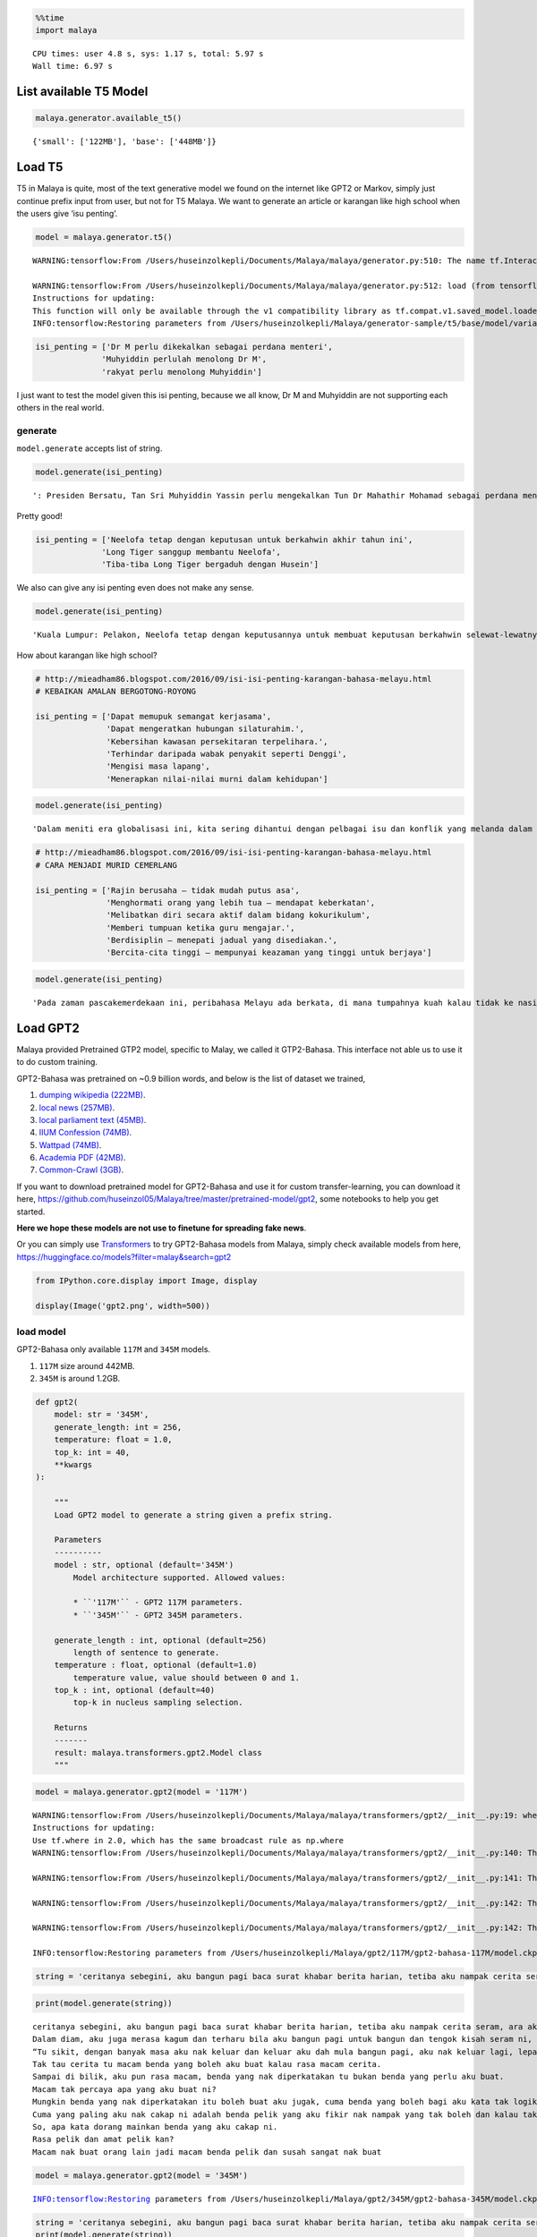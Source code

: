 .. code:: python

    %%time
    import malaya


.. parsed-literal::

    CPU times: user 4.8 s, sys: 1.17 s, total: 5.97 s
    Wall time: 6.97 s


List available T5 Model
-----------------------

.. code:: python

    malaya.generator.available_t5()




.. parsed-literal::

    {'small': ['122MB'], 'base': ['448MB']}



Load T5
-------

T5 in Malaya is quite, most of the text generative model we found on the
internet like GPT2 or Markov, simply just continue prefix input from
user, but not for T5 Malaya. We want to generate an article or karangan
like high school when the users give ‘isu penting’.

.. code:: python

    model = malaya.generator.t5()


.. parsed-literal::

    WARNING:tensorflow:From /Users/huseinzolkepli/Documents/Malaya/malaya/generator.py:510: The name tf.InteractiveSession is deprecated. Please use tf.compat.v1.InteractiveSession instead.
    
    WARNING:tensorflow:From /Users/huseinzolkepli/Documents/Malaya/malaya/generator.py:512: load (from tensorflow.python.saved_model.loader_impl) is deprecated and will be removed in a future version.
    Instructions for updating:
    This function will only be available through the v1 compatibility library as tf.compat.v1.saved_model.loader.load or tf.compat.v1.saved_model.load. There will be a new function for importing SavedModels in Tensorflow 2.0.
    INFO:tensorflow:Restoring parameters from /Users/huseinzolkepli/Malaya/generator-sample/t5/base/model/variables/variables


.. code:: python

    isi_penting = ['Dr M perlu dikekalkan sebagai perdana menteri',
                  'Muhyiddin perlulah menolong Dr M',
                  'rakyat perlu menolong Muhyiddin']

I just want to test the model given this isi penting, because we all
know, Dr M and Muhyiddin are not supporting each others in the real
world.

generate
^^^^^^^^

``model.generate`` accepts list of string.

.. code:: python

    model.generate(isi_penting)




.. parsed-literal::

    ': Presiden Bersatu, Tan Sri Muhyiddin Yassin perlu mengekalkan Tun Dr Mahathir Mohamad sebagai perdana menteri berbanding Datuk Seri Anwar Ibrahim yang hanya minta bantuan untuk menyelesaikan kemelut kedudukan negara.Muhyiddin berkata, ini kerana semua pihak tahu masalah yang dihadapi oleh Perdana Menteri adalah di luar bidang kuasa beliau sendiri.Katanya, Muhyiddin perlu membantu beliau kerana beliau percaya rakyat Malaysia tahu apa yang berlaku di luar bidang kuasa beliau."Apa yang berlaku di luar bidang kuasa Dr Mahathir... semua tahu bahawa ini berlaku di bawah kepimpinan Anwar."Muhyiddin dan seluruh rakyat yang tahu apa yang berlaku di Johor."Ini kerana di Johor ini, majoriti menteri-menteri dalam Pakatan Harapan banyak sangat ketua-ketua parti."Jadi Muhyiddin perlu bantu Dr Mahathir sebab rakyat tahu apa yang berlaku di Johor Bahru," katanya dalam satu kenyataan di sini, pada Jumaat.Dalam pada itu, Muhyiddin berkata, rakyat juga perlu menolong Muhyiddin untuk menyelesaikan masalah yang melanda negara ketika ini.Menurutnya, Muhyiddin perlu menggalas tugas dengan baik dan memastikan keadaan negara berada dalam keadaan baik.'



Pretty good!

.. code:: python

    isi_penting = ['Neelofa tetap dengan keputusan untuk berkahwin akhir tahun ini',
                  'Long Tiger sanggup membantu Neelofa',
                  'Tiba-tiba Long Tiger bergaduh dengan Husein']

We also can give any isi penting even does not make any sense.

.. code:: python

    model.generate(isi_penting)




.. parsed-literal::

    'Kuala Lumpur: Pelakon, Neelofa tetap dengan keputusannya untuk membuat keputusan berkahwin selewat-lewatnya hujung tahun ini, bukan kerana bergaduh dengan ahli perniagaan, Datuk Seri Husein Awang. Neelofa, 27, berkata, dia sendiri sudah bersikap berani untuk bersemuka dengan Long Tiger yang juga antara selebriti popular tanah air. "Saya ibarat \'putri\' dalam kehidupan. Bila saya sudah mula berkawan dengan Long Tiger, tiba-tiba Long Tiger bergaduh dengan Husein. "Perselisihan faham antara saya dan Omar adalah isu yang sangat sensitif. Namun ia tidak merebak ke dua pihak saja. "Mohon maaf kalau saya tidak tahu apa-apa, bagaimanapun saya tetap dengan keputusan ini," katanya kepada Bh Online. Pelakon Lelaki Hari Ini Kabir: Tabiat Long Tiger tidak ubah seperti hambar. Foto: Roslin Mat Tahir Isu hangat ini tercetus selepas bapa mentua Neelofa, Datuk Hasbullah Awang, meninggal dunia akibat kemalangan jalan raya semasa dalam perjalanan pulang ke kampung. Dalam kemalangan itu, Neelofa terpaksa menerima nasib malang apabila melenting di hadapan suaminya yang juga teraju kumpulan nafsu, dalam perjalanan pulang. Bagaimanapun, apabila tiba di lokasi kemalangan, oleh pelakon yang dikenali sebagai Nor Neelofa atau mesra dengan panggilan Long Tiger, berlaku pertengkaran antara mereka. Bagaimanapun, pertengkaran terbabit tidak berakhir sehingga ke hari ini. Noor Neelofa berkata, ketika mereka sekeluarga masih berada dalam perjalanan pulang ke kampung, dia sama sekali tidak perlu melayan apa sahaja yang berlaku. "Saya cuma nak terus ke kampung bercerita. Itulah prinsip kita. "Jangan layan apa sahaja yang berlaku, saya tetap nak bercakap mengenai apa yang berlaku," katanya.'



How about karangan like high school?

.. code:: python

    # http://mieadham86.blogspot.com/2016/09/isi-isi-penting-karangan-bahasa-melayu.html
    # KEBAIKAN AMALAN BERGOTONG-ROYONG
    
    isi_penting = ['Dapat memupuk semangat kerjasama',
                   'Dapat mengeratkan hubungan silaturahim.',
                   'Kebersihan kawasan persekitaran terpelihara.',
                   'Terhindar daripada wabak penyakit seperti Denggi',
                   'Mengisi masa lapang',
                   'Menerapkan nilai-nilai murni dalam kehidupan']

.. code:: python

    model.generate(isi_penting)




.. parsed-literal::

    'Dalam meniti era globalisasi ini, kita sering dihantui dengan pelbagai isu dan konflik yang melanda dalam negara yang diselesaikan dengan baik. Hal ini kerana, nila setitik rosak susu sebelanga. Oleh itu, usaha-usaha yang baik akan dapat dilaksanakan dengan meningkatkan semangat kerjasama antara pihak yang terlibat. Hal ini demikian kerana, hubungan yang erat akan memudahkan kita untuk merancakkan lagi aktiviti di peringkat komuniti dalam sama-sama membantu menjalankan aktiviti seharian. Sekiranya semangat kerjasama dapat dipupuk, ia akan memberi semangat baharu dimana hubungan orang ramai dengan individu lain akan menjadi lebih erat. Jelaslah bahawa kerjasama yang baik akan mewujudkan semangat kerjasama yang kukuh dan muafakat dalam kalangan warga masyarakat. Peribahasa Melayu berkata, nah, sepah dikata, apabila orang sekampung menunaikan umrah, penduduk kampung akan menjalankan tugas mereka dengan senang hati dan senang. Tegasnya, kerjasama yang erat akan menjadikan kita lebih dekat dan dikenali daripada orang luar. Ia juga dapat mengeratkan hubungan silaturahim. Semua pihak perlu sedar bahawa usaha yang baik akan memberikan manfaat sekiranya kita membersihkan kawasan persekitaran kita. Makanan yang disediakan oleh penduduk dapat menjadi sumber pendapatan kepada mereka. Seterusnya, kebersihan kawasan persekitaran terpelihara. Kita dapat lihat kawasan-kawasan seperti di sekolah masih terdapat wabak penyakit seperti Denggi. (Kash) Bencana adalah hasil daripada sikap segelintir masyarakat yang mengabaikan kebersihan kawasan persekitaran sehingga menyebabkan berlakunya jangkitan penyakit. Jelaslah bahawa sesetengah kawasan tidak pernah dijangkiti wabak penyakit seperti demam kuning. Justeru, jika kita mengamalkan kebersihan kawasan itu, kita akan sentiasa peka dan mengambil langkah-langkah yang perlu. Oleh itu, kita perlu sedar bahawa kita tidak boleh hidup dalam keadaan yang begitu baik sekiranya kita menggunakan pakaian yang diletakkan di tempat duduk yang rapi. Oleh itu, kita boleh mendapatkan pakaian yang dipakai oleh mereka dan mengamalkan kebersihan yang dapat memenuhi kehendak mereka. Intihannya, pelbagai cara yang boleh dilakukan untuk mengurangkan pembiakan nyamuk aedes. Ibu bapa seharusnya memastikan anak-anak mengamalkan kebersihan di kawasan masing-masing dengan lebih rapi. Sekiranya kebersihan itu dibiarkan, kita akan menjadi lebih buruk. Oleh itu, kita perlulah sentiasa kreatif dalam mengubah sikap setiap anak-anak yang masih kecil agar mampu menjadi orang yang lebih baik. Ibu dan bapa juga perlu menunjukkan teladan yang baik terhadap anak-anak seperti peribahasa Melayu, melentur buluh biarlah dari rebungnya. Anak-Anak juga sewajarnya sentiasa berfikiran positif dan berfikiran positif. Jangan mudah terpengaruh dengan cara-cara yang tidak baik untuk dilakukan oleh sesiapa sahaja. Seterusnya, kita perlu meningkatkan lagi usaha untuk mendidik dan membimbing mereka agar menjadi lebih berhemah dalam menjalani kehidupan seharian. Pada masa yang sama, masyarakat juga perlu menghadiri pelbagai bengkel bagi mendidik dan meningkatkan nilai-nilai murni dalam kehidupan. Hal ini demikian kerana, jika kita mempunyai kelapangan, kita akan sentiasa mencuba-cuba untuk mengkomersialkan diri sendiri. Jika begitu, kita pasti akan gagal menjadi manusia yang lebih baik terutama jika berlaku perselisihan faham dan sebagainya. Maka, kita perlu mencari jalan untuk mewujudkan masyarakat yang sejahtera. Selain itu, dengan mengamalkan nilai-nilai murni yang mudah, kita akan hidup dalam suasana yang aman damai dan ceria. Hal ini demikian kerana, jika kita mengamalkan prinsip ini, kita mampu menjana pendapatan yang lebih tinggi. Hal ini demikian kerana, jika kita tidak mengamalkan nilai-nilai murni ini, yang akan menjadi negara yang lebih baik adalah negara yang makmur dan sejahtera. Seterusnya, kita juga boleh menerapkan nilai-nilai murni yang mampu menjadi ikutan masyarakat. Seperti peribahasa Melayu, melentur buluh biarlah dari rebungnya. Intihannya, sebagai rakyat yang berjiwa besar, kita perlu mempraktikkan nilai-nilai murni yang mampu membantu kita melakukan sesuatu. Kesimpulannya, semua pihak perlu berganding bahu bagai aur dengan tebing untuk mewujudkan masyarakat yang harmoni dan berbudi bahasa.'



.. code:: python

    # http://mieadham86.blogspot.com/2016/09/isi-isi-penting-karangan-bahasa-melayu.html
    # CARA MENJADI MURID CEMERLANG
    
    isi_penting = ['Rajin berusaha – tidak mudah putus asa',
                   'Menghormati orang yang lebih tua – mendapat keberkatan',
                   'Melibatkan diri secara aktif dalam bidang kokurikulum',
                   'Memberi tumpuan ketika guru mengajar.',
                   'Berdisiplin – menepati jadual yang disediakan.',
                   'Bercita-cita tinggi – mempunyai keazaman yang tinggi untuk berjaya']

.. code:: python

    model.generate(isi_penting)




.. parsed-literal::

    'Pada zaman pascakemerdekaan ini, peribahasa Melayu ada berkata, di mana tumpahnya kuah kalau tidak ke nasi. Begitulah peribahasa Melayu berkata, jika tiada usaha tanpa usaha yang kukuh, pasti akan terlambat. Oleh itu, kita sebagai rakyat Malaysia wajar bermuhasabah diri dan berusaha berusaha agar mencapai apa yang diimpikan. Seterusnya, kita harus bersabar menunggu keputusan dan berusaha untuk mencapai apa yang diimpikan. Pelbagai cara dan kaedah yang boleh diguna pakai dalam menyelesaikan masalah yang dihadapi semasa menempuhi zaman ini seperti masalah kesihatan reproduksi, masalah obesiti, kesesakan jalan raya dan perkara-perkara lain yang dilihat menggamit perhatian kita. Di samping itu, kita sebagai rakyat Malaysia harus tampil untuk melihat dan menyelami kesusahan orang sekeliling kita ini. Golongan pekerja dan usahawan adalah golongan yang antara golongan terbesar di dunia dan perlu membantu mencari jalan penyelesaian bagi mengatasi segala masalah tersebut. Golongan berpendapatan rendah seperti orang kaya yang masih memerlukan bantuan dari segi kewangan dan kehidupan perlulah meluangkan masa yang ada untuk mencari pendapatan sampingan yang lebih bermanfaat bagi meringankan beban keluarga mereka. Jelaslah bahawa kita tidak mampu untuk bekerja dalam keadaan yang serba kekurangan. Sekiranya kita malas berusaha, kita akan terus kecundang dan tidak lagi mampu menyediakan produk yang boleh digunakan untuk kehidupan kita. Oleh itu, usaha yang kita lakukan adalah untuk memastikan diri kita sentiasa berada di landasan yang betul. Usaha yang kita lakukan hendaklah didorong dengan semangat yang tinggi supaya tidak mudah berputus asa. Malahan, dengan itu, kita dapat menghargai golongan yang lebih tua kerana kelebihannya mendidik diri - lebih muda dari orang lain. Dalam hal ini, ibu dan bapa akan sentiasa memantau anak-anak mereka di samping melarang anak-anak mereka daripada melakukan aktiviti yang tidak bermanfaat. Apabila kita lihat di televisyen dan di televisyen, pelajar-pelajar akan membuat perancangan untuk mengulang kaji pelajaran mereka di hadapan kamera dan kemudian dibimbing diri untuk menjadi guru-guru. Selain itu, kita juga boleh menjadi orang yang memberi nasihat kepada pelajar-pelajar dengan cara yang betul dalam mencari pengalaman yang baru. Jelaslah bahawa guru-guru juga mempunyai ilmu yang luas dalam pembelajaran dan mereka boleh memberikan fokus apabila menjalankan tugas dan belajar. Mereka dapat merangka pelbagai aktiviti untuk mengajar dalam tempoh yang singkat dan mudah. Oleh itu, mereka boleh merancang aktiviti-aktiviti yang penting dalam membentuk pemikiran dan pemikiran mereka dengan lebih berkesan. Tuntasnya, setiap daripada kita wajar memahami dan memiliki kepentingan untuk membantu sesuatu yang kita tidak tahu. Akhir sekali, peranan yang mustahak dalam mendidik adalah mengenali dan menghormati orang yang lebih tua. Ibu bapa berperanan penting dalam mendidik anak-anak sejak di bangku sekolah lagi. Bak kata peribahasa Melayu, melebihkan pergaulan. Ibu bapa boleh menjadi insan yang bijaksana, sopan santun dan bijaksana sebagai anak yang menjadi khalifah di muka bumi ini. Ibu bapa berperanan penting dalam mendidik anak-anak sehingga mereka bersedia untuk menempuhi zaman dalam dunia yang penuh mencabar ini. Selain itu, ibu bapa juga berperanan penting dalam mendidik anak-anak mereka agar sentiasa berusaha untuk mencapai matlamat yang diidam-idamkan. Ibu bapa juga berperanan penting dalam memastikan setiap anak-anak tidak mengesampingkan perasaan atau perasaan untuk maju bersama keluarga dan negara. Ibu bapa berperanan penting dalam memastikan anak-anak mencapai matlamat yang diidamkan. Menjadikan ibu bapa sebagai idola, saya boleh berbuat demikian dengan menasihatkan mereka supaya sentiasa mendoakan yang terbaik untuk kita. Guru-Guru juga boleh memberikan semangat yang tinggi untuk berjaya dalam kehidupan masing-masing. Sekiranya kita berjaya mencapai tujuan yang telah ditetapkan, pasti pencapaian kita akan menjadi lebih membanggakan. Akhir sekali, kita harus sedar bahawa tugas yang perlu dilaksanakan adalah menjaga kesihatan dan nyawa kita dan memastikan tiada sebarang masalah yang timbul. Pada masa yang sama, kita hendaklah sentiasa menjaga kesihatan dan nyawa kita dan tidak sesekali putus asa untuk sembuh.'



Load GPT2
---------

Malaya provided Pretrained GTP2 model, specific to Malay, we called it
GTP2-Bahasa. This interface not able us to use it to do custom training.

GPT2-Bahasa was pretrained on ~0.9 billion words, and below is the list
of dataset we trained,

1. `dumping wikipedia
   (222MB) <https://github.com/huseinzol05/Malaya-Dataset#wikipedia-1>`__.
2. `local news
   (257MB) <https://github.com/huseinzol05/Malaya-Dataset#public-news>`__.
3. `local parliament text
   (45MB) <https://github.com/huseinzol05/Malaya-Dataset#parliament>`__.
4. `IIUM Confession
   (74MB) <https://github.com/huseinzol05/Malaya-Dataset#iium-confession>`__.
5. `Wattpad
   (74MB) <https://github.com/huseinzol05/Malaya-Dataset#wattpad>`__.
6. `Academia PDF
   (42MB) <https://github.com/huseinzol05/Malaya-Dataset#academia-pdf>`__.
7. `Common-Crawl
   (3GB) <https://github.com/huseinzol05/malaya-dataset#common-crawl>`__.

If you want to download pretrained model for GPT2-Bahasa and use it for
custom transfer-learning, you can download it here,
https://github.com/huseinzol05/Malaya/tree/master/pretrained-model/gpt2,
some notebooks to help you get started.

**Here we hope these models are not use to finetune for spreading fake
news**.

Or you can simply use
`Transformers <https://huggingface.co/models?filter=malay&search=gpt2>`__
to try GPT2-Bahasa models from Malaya, simply check available models
from here, https://huggingface.co/models?filter=malay&search=gpt2

.. code:: python

    from IPython.core.display import Image, display
    
    display(Image('gpt2.png', width=500))



.. image:: load-generator_files/load-generator_21_0.png
   :width: 500px


load model
^^^^^^^^^^

GPT2-Bahasa only available ``117M`` and ``345M`` models.

1. ``117M`` size around 442MB.
2. ``345M`` is around 1.2GB.

.. code:: python

   def gpt2(
       model: str = '345M',
       generate_length: int = 256,
       temperature: float = 1.0,
       top_k: int = 40,
       **kwargs
   ):

       """
       Load GPT2 model to generate a string given a prefix string.

       Parameters
       ----------
       model : str, optional (default='345M')
           Model architecture supported. Allowed values:

           * ``'117M'`` - GPT2 117M parameters.
           * ``'345M'`` - GPT2 345M parameters.

       generate_length : int, optional (default=256)
           length of sentence to generate.
       temperature : float, optional (default=1.0)
           temperature value, value should between 0 and 1.
       top_k : int, optional (default=40)
           top-k in nucleus sampling selection.

       Returns
       -------
       result: malaya.transformers.gpt2.Model class
       """

.. code:: python

    model = malaya.generator.gpt2(model = '117M')


.. parsed-literal::

    WARNING:tensorflow:From /Users/huseinzolkepli/Documents/Malaya/malaya/transformers/gpt2/__init__.py:19: where (from tensorflow.python.ops.array_ops) is deprecated and will be removed in a future version.
    Instructions for updating:
    Use tf.where in 2.0, which has the same broadcast rule as np.where
    WARNING:tensorflow:From /Users/huseinzolkepli/Documents/Malaya/malaya/transformers/gpt2/__init__.py:140: The name tf.InteractiveSession is deprecated. Please use tf.compat.v1.InteractiveSession instead.
    
    WARNING:tensorflow:From /Users/huseinzolkepli/Documents/Malaya/malaya/transformers/gpt2/__init__.py:141: The name tf.global_variables_initializer is deprecated. Please use tf.compat.v1.global_variables_initializer instead.
    
    WARNING:tensorflow:From /Users/huseinzolkepli/Documents/Malaya/malaya/transformers/gpt2/__init__.py:142: The name tf.train.Saver is deprecated. Please use tf.compat.v1.train.Saver instead.
    
    WARNING:tensorflow:From /Users/huseinzolkepli/Documents/Malaya/malaya/transformers/gpt2/__init__.py:142: The name tf.trainable_variables is deprecated. Please use tf.compat.v1.trainable_variables instead.
    
    INFO:tensorflow:Restoring parameters from /Users/huseinzolkepli/Malaya/gpt2/117M/gpt2-bahasa-117M/model.ckpt


.. code:: python

    string = 'ceritanya sebegini, aku bangun pagi baca surat khabar berita harian, tetiba aku nampak cerita seram, '

.. code:: python

    print(model.generate(string))


.. parsed-literal::

    ceritanya sebegini, aku bangun pagi baca surat khabar berita harian, tetiba aku nampak cerita seram, ara aku yang lain keluar, aku pandang cerita tapi tak ingat, aku takut dan bimbang aku terpaksa marah kerana hati aku yang berada di sekeliling aku tadi tak putus-putus.
    Dalam diam, aku juga merasa kagum dan terharu bila aku bangun pagi untuk bangun dan tengok kisah seram ni, masa tu aku terus pandang, bila aku berada dalam bilik yang indah, aku tahu tentang benda yang nak diperkatakan.
    “Tu sikit, dengan banyak masa aku nak keluar dan keluar aku dah mula bangun pagi, aku nak keluar lagi, lepas tu nanti terus masuk ke bilik sambil nampak benda yang tak ada yang nak diperkatakan.
    Tak tau cerita tu macam benda yang boleh aku buat kalau rasa macam cerita.
    Sampai di bilik, aku pun rasa macam, benda yang nak diperkatakan tu bukan benda yang perlu aku buat.
    Macam tak percaya apa yang aku buat ni?
    Mungkin benda yang nak diperkatakan itu boleh buat aku jugak, cuma benda yang boleh bagi aku kata tak logik atau memang betul.
    Cuma yang paling aku nak cakap ni adalah benda pelik yang aku fikir nak nampak yang tak boleh dan kalau tak logik pun tak patut.
    So, apa kata dorang mainkan benda yang aku cakap ni.
    Rasa pelik dan amat pelik kan?
    Macam nak buat orang lain jadi macam benda pelik dan susah sangat nak buat


.. code:: python

    model = malaya.generator.gpt2(model = '345M')


.. parsed-literal::

    INFO:tensorflow:Restoring parameters from /Users/huseinzolkepli/Malaya/gpt2/345M/gpt2-bahasa-345M/model.ckpt


.. code:: python

    string = 'ceritanya sebegini, aku bangun pagi baca surat khabar berita harian, tetiba aku nampak cerita seram, '
    print(model.generate(string))


.. parsed-literal::

    ceritanya sebegini, aku bangun pagi baca surat khabar berita harian, tetiba aku nampak cerita seram, omputeh-uteh cerita lama-lama, seram tak boleh bayang
    Sebelum kejadian, dalam 2 jam aku buat panggilan polis , lepas tu kira la sendiri nak ke lokasi.
    Tengok cerita lama..
    Sekarang ni, apa yang aku lalui, kita yang jaga diri, kita yang jaga kesihatan dan juga kita yang jaga minda dalam hidup.
    Maka, inilah jalan penyelesaian terbaiknya.
    Jangan lupakan manusia
    Orang yang paling ditakuti untuk berjaya dalam hidup, tidak akan jumpa yang tersayang!
    Jangan rosakkan masa depannya, ingatlah apa yang kita nak buat, walaupun pahit untuk ditelan.
    Jangan lupakan orang lain - masa depan mereka.
    Jangan lupakan orang - masa itulah kita yang lebih dicintai.
    Jangan lupakan orang - orang yang kita sayang, mereka bukan orang yang tersayang!
    Jangan lupakan orang - orang yang kita cinta, mereka cinta pada kita.
    Jangan lupakan diri - diri kita - yang kita punya, yang kita tinggal adalah masa lalu kita.
    Jangan lupakan orang lain - orang yang kita cinta, lebih indah dari masa lalu kita.
    Jangan lupakan semua orang - orang yang tinggal ataupun hidup.
    Jangan cuba lupakan diri kita - kerja keras dan selalu ada masa depan kita.
    Jangan pernah putus rasa - kecewa kerana kita telah banyak berubah.
    Jangan pernah putus putus asa kerana kita


Load Transformer
----------------

We also can generate a text like GPT2 using Transformer-Bahasa. Right
now only supported BERT, ALBERT and ELECTRA.

.. code:: python

   def transformer(
       string: str,
       model,
       generate_length: int = 30,
       leed_out_len: int = 1,
       temperature: float = 1.0,
       top_k: int = 100,
       burnin: int = 15,
       batch_size: int = 5,
   ):
       """
       Use pretrained transformer models to generate a string given a prefix string.
       https://github.com/nyu-dl/bert-gen, https://arxiv.org/abs/1902.04094

       Parameters
       ----------
       string: str
       model: object
           transformer interface object. Right now only supported BERT, ALBERT.
       generate_length : int, optional (default=256)
           length of sentence to generate.
       leed_out_len : int, optional (default=1)
           length of extra masks for each iteration. 
       temperature: float, optional (default=1.0)
           logits * temperature.
       top_k: int, optional (default=100)
           k for top-k sampling.
       burnin: int, optional (default=15)
           for the first burnin steps, sample from the entire next word distribution, instead of top_k.
       batch_size: int, optional (default=5)
           generate sentences size of batch_size.

       Returns
       -------
       result: List[str]
       """

.. code:: python

    electra = malaya.transformer.load(model = 'electra')


.. parsed-literal::

    WARNING:tensorflow:From /Users/huseinzolkepli/Documents/Malaya/malaya/transformers/electra/__init__.py:56: The name tf.placeholder is deprecated. Please use tf.compat.v1.placeholder instead.
    
    WARNING:tensorflow:From /Users/huseinzolkepli/Documents/Malaya/malaya/transformers/electra/modeling.py:240: dense (from tensorflow.python.layers.core) is deprecated and will be removed in a future version.
    Instructions for updating:
    Use keras.layers.Dense instead.
    WARNING:tensorflow:From /usr/local/lib/python3.7/site-packages/tensorflow_core/python/layers/core.py:187: Layer.apply (from tensorflow.python.keras.engine.base_layer) is deprecated and will be removed in a future version.
    Instructions for updating:
    Please use `layer.__call__` method instead.
    WARNING:tensorflow:From /Users/huseinzolkepli/Documents/Malaya/malaya/transformers/electra/__init__.py:79: The name tf.variable_scope is deprecated. Please use tf.compat.v1.variable_scope instead.
    
    WARNING:tensorflow:From /Users/huseinzolkepli/Documents/Malaya/malaya/transformers/electra/__init__.py:93: The name tf.get_variable is deprecated. Please use tf.compat.v1.get_variable instead.
    
    WARNING:tensorflow:From /Users/huseinzolkepli/Documents/Malaya/malaya/transformers/sampling.py:26: where (from tensorflow.python.ops.array_ops) is deprecated and will be removed in a future version.
    Instructions for updating:
    Use tf.where in 2.0, which has the same broadcast rule as np.where
    WARNING:tensorflow:From /Users/huseinzolkepli/Documents/Malaya/malaya/transformers/electra/__init__.py:114: multinomial (from tensorflow.python.ops.random_ops) is deprecated and will be removed in a future version.
    Instructions for updating:
    Use `tf.random.categorical` instead.
    WARNING:tensorflow:From /Users/huseinzolkepli/Documents/Malaya/malaya/transformers/electra/__init__.py:117: The name tf.InteractiveSession is deprecated. Please use tf.compat.v1.InteractiveSession instead.
    
    WARNING:tensorflow:From /Users/huseinzolkepli/Documents/Malaya/malaya/transformers/electra/__init__.py:118: The name tf.global_variables_initializer is deprecated. Please use tf.compat.v1.global_variables_initializer instead.
    
    WARNING:tensorflow:From /Users/huseinzolkepli/Documents/Malaya/malaya/transformers/electra/__init__.py:120: The name tf.get_collection is deprecated. Please use tf.compat.v1.get_collection instead.
    
    WARNING:tensorflow:From /Users/huseinzolkepli/Documents/Malaya/malaya/transformers/electra/__init__.py:121: The name tf.GraphKeys is deprecated. Please use tf.compat.v1.GraphKeys instead.
    
    WARNING:tensorflow:From /Users/huseinzolkepli/Documents/Malaya/malaya/transformers/electra/__init__.py:127: The name tf.train.Saver is deprecated. Please use tf.compat.v1.train.Saver instead.
    
    WARNING:tensorflow:From /Users/huseinzolkepli/Documents/Malaya/malaya/transformers/electra/__init__.py:129: The name tf.get_default_graph is deprecated. Please use tf.compat.v1.get_default_graph instead.
    
    INFO:tensorflow:Restoring parameters from /Users/huseinzolkepli/Malaya/electra-model/base/electra-base/model.ckpt


.. code:: python

    malaya.generator.transformer(string, electra)


.. parsed-literal::

    WARNING:tensorflow:From /Users/huseinzolkepli/Documents/Malaya/malaya/transformers/babble.py:30: The name tf.Session is deprecated. Please use tf.compat.v1.Session instead.
    




.. parsed-literal::

    ['ceritanya sebegini , aku bangun pagi baca surat khabar berita harian , tetiba aku nampak cerita seram , seriuslah Allah tarik balik rezeki aku untuk kau berjumpa balik . patutlah terpentak apabila tiba masa kita baru perasan kejadian begitu , tapi nyata rupanya . Begitulah kehidupan',
     'ceritanya sebegini , aku bangun pagi baca surat khabar berita harian , tetiba aku nampak cerita seram , rupanya ada segelintir pihak yang tak faham bahasa Melayu berbalas budi . Kisah ringkas , Kisah ringkas , Kisah kisah ringkas , Kisah akhir cerita , Kisah kematian .',
     'ceritanya sebegini , aku bangun pagi baca surat khabar berita harian , tetiba aku nampak cerita seram , kenapa la cara bunuh diri tu mangkuk , orang baru terpengaruh dengan isu kononnya anak anak mangsa bunuh diri , mana tahu tau apa sebenar dosa orang itu sebenar .',
     'ceritanya sebegini , aku bangun pagi baca surat khabar berita harian , tetiba aku nampak cerita seram , diri yang gelap , menyedihkan , menyedihkan , remaja yang kaya , miskin , berkelulusan SPM dan masih hidup lagi . Alhamdulillah Allah berikan kekuatan kami semua sahabat semua',
     'ceritanya sebegini , aku bangun pagi baca surat khabar berita harian , tetiba aku nampak cerita seram , filem yang kerap diorang tayang dalam bahasa sedih . Lagi - lagi , aku rasa seram sebab aku tak sangka kalau korang cerita seram dia hilang tu cerita seram .']



ngrams
------

You can generate ngrams pretty easy using this interface,

.. code:: python

   def ngrams(
       sequence,
       n: int,
       pad_left = False,
       pad_right = False,
       left_pad_symbol = None,
       right_pad_symbol = None,
   ):
       """
       generate ngrams.

       Parameters
       ----------
       sequence : List[str]
           list of tokenize words.
       n : int
           ngram size

       Returns
       -------
       ngram: list
       """

.. code:: python

    string = 'saya suka makan ayam'
    
    list(malaya.generator.ngrams(string.split(), n = 2))




.. parsed-literal::

    [('saya', 'suka'), ('suka', 'makan'), ('makan', 'ayam')]



.. code:: python

    list(malaya.generator.ngrams(string.split(), n = 2, pad_left = True, pad_right = True))




.. parsed-literal::

    [(None, 'saya'),
     ('saya', 'suka'),
     ('suka', 'makan'),
     ('makan', 'ayam'),
     ('ayam', None)]



.. code:: python

    list(malaya.generator.ngrams(string.split(), n = 2, pad_left = True, pad_right = True,
                                left_pad_symbol = 'START'))




.. parsed-literal::

    [('START', 'saya'),
     ('saya', 'suka'),
     ('suka', 'makan'),
     ('makan', 'ayam'),
     ('ayam', None)]



.. code:: python

    list(malaya.generator.ngrams(string.split(), n = 2, pad_left = True, pad_right = True,
                                left_pad_symbol = 'START', right_pad_symbol = 'END'))




.. parsed-literal::

    [('START', 'saya'),
     ('saya', 'suka'),
     ('suka', 'makan'),
     ('makan', 'ayam'),
     ('ayam', 'END')]


